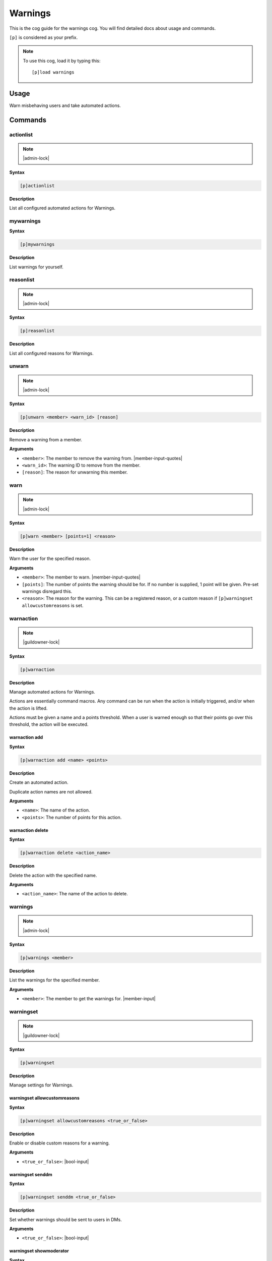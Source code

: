 .. _warnings:

========
Warnings
========

This is the cog guide for the warnings cog. You will
find detailed docs about usage and commands.

``[p]`` is considered as your prefix.

.. note:: To use this cog, load it by typing this::

        [p]load warnings

.. _warnings-usage:

-----
Usage
-----

Warn misbehaving users and take automated actions.


.. _warnings-commands:

--------
Commands
--------

.. _warnings-command-actionlist:

^^^^^^^^^^
actionlist
^^^^^^^^^^

.. note:: |admin-lock|

**Syntax**

.. code-block:: none

    [p]actionlist 

**Description**

List all configured automated actions for Warnings.

.. _warnings-command-mywarnings:

^^^^^^^^^^
mywarnings
^^^^^^^^^^

**Syntax**

.. code-block:: none

    [p]mywarnings 

**Description**

List warnings for yourself.

.. _warnings-command-reasonlist:

^^^^^^^^^^
reasonlist
^^^^^^^^^^

.. note:: |admin-lock|

**Syntax**

.. code-block:: none

    [p]reasonlist 

**Description**

List all configured reasons for Warnings.

.. _warnings-command-unwarn:

^^^^^^
unwarn
^^^^^^

.. note:: |admin-lock|

**Syntax**

.. code-block:: none

    [p]unwarn <member> <warn_id> [reason]

**Description**

Remove a warning from a member.

**Arguments**

* ``<member>``: The member to remove the warning from. |member-input-quotes|
* ``<warn_id>``: The warning ID to remove from the member.
* ``[reason]``: The reason for unwarning this member.

.. _warnings-command-warn:

^^^^
warn
^^^^

.. note:: |admin-lock|

**Syntax**

.. code-block:: none

    [p]warn <member> [points=1] <reason>

**Description**

Warn the user for the specified reason.

**Arguments**

* ``<member>``: The member to warn. |member-input-quotes|
* ``[points]``: The number of points the warning should be for. If no number is supplied, 1 point will be given. Pre-set warnings disregard this.
* ``<reason>``: The reason for the warning. This can be a registered reason, or a custom reason if ``[p]warningset allowcustomreasons`` is set.

.. _warnings-command-warnaction:

^^^^^^^^^^
warnaction
^^^^^^^^^^

.. note:: |guildowner-lock|

**Syntax**

.. code-block:: none

    [p]warnaction 

**Description**

Manage automated actions for Warnings.

Actions are essentially command macros. Any command can be run
when the action is initially triggered, and/or when the action
is lifted.

Actions must be given a name and a points threshold. When a
user is warned enough so that their points go over this
threshold, the action will be executed.

.. _warnings-command-warnaction-add:

""""""""""""""
warnaction add
""""""""""""""

**Syntax**

.. code-block:: none

    [p]warnaction add <name> <points>

**Description**

Create an automated action.

Duplicate action names are not allowed.

**Arguments**

* ``<name>``: The name of the action.
* ``<points>``: The number of points for this action.

.. _warnings-command-warnaction-delete:

"""""""""""""""""
warnaction delete
"""""""""""""""""

**Syntax**

.. code-block:: none

    [p]warnaction delete <action_name>

**Description**

Delete the action with the specified name.

**Arguments**

* ``<action_name>``: The name of the action to delete.

.. _warnings-command-warnings:

^^^^^^^^
warnings
^^^^^^^^

.. note:: |admin-lock|

**Syntax**

.. code-block:: none

    [p]warnings <member>

**Description**

List the warnings for the specified member.

**Arguments**

* ``<member>``: The member to get the warnings for. |member-input|

.. _warnings-command-warningset:

^^^^^^^^^^
warningset
^^^^^^^^^^

.. note:: |guildowner-lock|

**Syntax**

.. code-block:: none

    [p]warningset 

**Description**

Manage settings for Warnings.

.. _warnings-command-warningset-allowcustomreasons:

"""""""""""""""""""""""""""""
warningset allowcustomreasons
"""""""""""""""""""""""""""""

**Syntax**

.. code-block:: none

    [p]warningset allowcustomreasons <true_or_false>

**Description**

Enable or disable custom reasons for a warning.

**Arguments**

* ``<true_or_false>``: |bool-input|

.. _warnings-command-warningset-senddm:

"""""""""""""""""
warningset senddm
"""""""""""""""""

**Syntax**

.. code-block:: none

    [p]warningset senddm <true_or_false>

**Description**

Set whether warnings should be sent to users in DMs.

**Arguments**

* ``<true_or_false>``: |bool-input|

.. _warnings-command-warningset-showmoderator:

""""""""""""""""""""""""
warningset showmoderator
""""""""""""""""""""""""

**Syntax**

.. code-block:: none

    [p]warningset showmoderator <true_or_false>

**Description**

Decide whether the name of the moderator warning a user should be included in the DM to that user.

**Arguments**

* ``<true_or_false>``: |bool-input|

.. _warnings-command-warningset-usewarnchannel:

"""""""""""""""""""""""""
warningset usewarnchannel
"""""""""""""""""""""""""

**Syntax**

.. code-block:: none

    [p]warningset usewarnchannel <true_or_false>

**Description**

Set if warnings should be sent to a channel set with ``[p]warningset warnchannel``.

**Arguments**

* ``<true_or_false>``: |bool-input|

.. _warnings-command-warningset-warnchannel:

""""""""""""""""""""""
warningset warnchannel
""""""""""""""""""""""

**Syntax**

.. code-block:: none

    [p]warningset warnchannel [channel]

**Description**

Set the channel where warnings should be sent to.

**Arguments**

* ``[channel]``: |channel-input| Leave empty to use the channel ``[p]warn`` command was called in.

.. _warnings-command-warnreason:

^^^^^^^^^^
warnreason
^^^^^^^^^^

.. note:: |guildowner-lock|

**Syntax**

.. code-block:: none

    [p]warnreason 

**Description**

Manage warning reasons.

Reasons must be given a name, description and points value. The
name of the reason must be given when a user is warned.

.. _warnings-command-warnreason-create:

"""""""""""""""""
warnreason create
"""""""""""""""""

**Syntax**

.. code-block:: none

    [p]warnreason create <name> <points> <description>

.. tip:: Alias: ``warnreason add``

**Description**

Create a warning reason.

**Arguments**

* ``<name>``: The name for the new reason.
* ``<points>``: The number of points with the new reason.
* ``<description>``: The description of the new warn reason.

.. _warnings-command-warnreason-delete:

"""""""""""""""""
warnreason delete
"""""""""""""""""

**Syntax**

.. code-block:: none

    [p]warnreason delete <reason_name>
    
**Description**

Delete a warning reason.

**Arguments**

* ``<reason_name>``: The name of the reason to delete.
